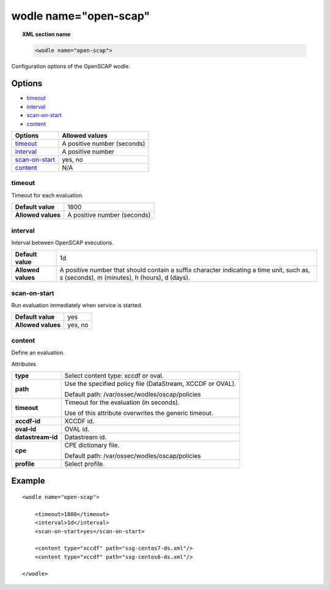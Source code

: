 .. _wodle_openscap:

wodle name="open-scap"
========================

.. topic:: XML section name

	.. code-block:: xml

		<wodle name="open-scap">

Configuration options of the OpenSCAP wodle.

Options
-------

- `timeout`_
- `interval`_
- `scan-on-start`_
- `content`_


+----------------------+-----------------------------+
| Options              | Allowed values              |
+======================+=============================+
| `timeout`_           | A positive number (seconds) |
+----------------------+-----------------------------+
| `interval`_          | A positive number           |
+----------------------+-----------------------------+
| `scan-on-start`_     | yes, no                     |
+----------------------+-----------------------------+
| `content`_           | N/A                         |
+----------------------+-----------------------------+


timeout
^^^^^^^

Timeout for each evaluation.

+--------------------+-----------------------------+
| **Default value**  | 1800                        |
+--------------------+-----------------------------+
| **Allowed values** | A positive number (seconds) |
+--------------------+-----------------------------+

interval
^^^^^^^^

Interval between OpenSCAP executions.

+--------------------+------------------------------------------------------------------------------------------------------------------------------------------+
| **Default value**  | 1d                                                                                                                                       |
+--------------------+------------------------------------------------------------------------------------------------------------------------------------------+
| **Allowed values** | A positive number that should contain a suffix character indicating a time unit, such as, s (seconds), m (minutes), h (hours), d (days). |
+--------------------+------------------------------------------------------------------------------------------------------------------------------------------+

scan-on-start
^^^^^^^^^^^^^

Run evaluation immediately when service is started.

+--------------------+---------+
| **Default value**  | yes     |
+--------------------+---------+
| **Allowed values** | yes, no |
+--------------------+---------+

content
^^^^^^^

Define an evaluation.

Attributes

+-------------------+-------------------------------------------------------------+
| **type**          | Select content type: xccdf or oval.                         |
+-------------------+-------------------------------------------------------------+
| **path**          | Use the specified policy file (DataStream, XCCDF or OVAL).  |
|                   |                                                             |
|                   | Default path: /var/ossec/wodles/oscap/policies              |
+-------------------+-------------------------------------------------------------+
| **timeout**       | Timeout for the evaluation (in seconds).                    |
|                   |                                                             |
|                   | Use of this attribute overwrites the generic timeout.       |
+-------------------+-------------------------------------------------------------+
| **xccdf-id**      | XCCDF id.                                                   |
+-------------------+-------------------------------------------------------------+
| **oval-id**       | OVAL id.                                                    |
+-------------------+-------------------------------------------------------------+
| **datastream-id** | Datastream id.                                              |
+-------------------+-------------------------------------------------------------+
| **cpe**           | CPE dictionary file.                                        |
|                   |                                                             |
|                   | Default path: /var/ossec/wodles/oscap/policies              |
+-------------------+-------------------------------------------------------------+
| **profile**       | Select profile.                                             |
+-------------------+-------------------------------------------------------------+

Example
-------

::

	<wodle name="open-scap">

	    <timeout>1800</timeout>
	    <interval>1d</interval>
	    <scan-on-start>yes</scan-on-start>

	    <content type="xccdf" path="ssg-centos7-ds.xml"/>
	    <content type="xccdf" path="ssg-centos6-ds.xml"/>

	</wodle>

